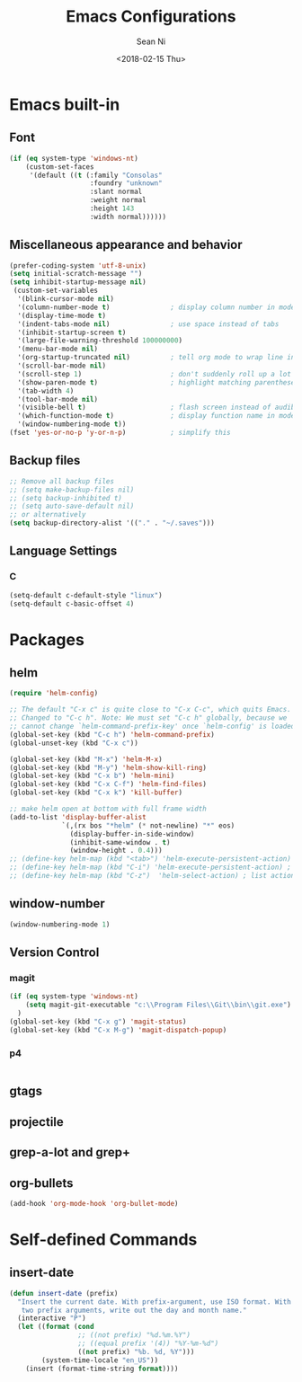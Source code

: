 #+TITLE: Emacs Configurations
#+AUTHOR: Sean Ni
#+DATE: <2018-02-15 Thu>

* Emacs built-in

** Font
#+BEGIN_SRC emacs-lisp
  (if (eq system-type 'windows-nt)
      (custom-set-faces
       '(default ((t (:family "Consolas"
                      :foundry "unknown"
                      :slant normal
                      :weight normal
                      :height 143
                      :width normal))))))
#+END_SRC
   
** Miscellaneous appearance and behavior
#+BEGIN_SRC emacs-lisp
  (prefer-coding-system 'utf-8-unix)
  (setq initial-scratch-message "")
  (setq inhibit-startup-message nil)
   (custom-set-variables
    '(blink-cursor-mode nil)
    '(column-number-mode t)               ; display column number in modeline
    '(display-time-mode t)                
    '(indent-tabs-mode nil)               ; use space instead of tabs
    '(inhibit-startup-screen t)
    '(large-file-warning-threshold 100000000)
    '(menu-bar-mode nil)
    '(org-startup-truncated nil)          ; tell org mode to wrap line instead of shift
    '(scroll-bar-mode nil)
    '(scroll-step 1)                      ; don't suddenly roll up a lot of lines
    '(show-paren-mode t)                  ; highlight matching parenthese
    '(tab-width 4)
    '(tool-bar-mode nil)                  
    '(visible-bell t)                     ; flash screen instead of audible ding
    '(which-function-mode t)              ; display function name in modeline
    '(window-numbering-mode t))
  (fset 'yes-or-no-p 'y-or-n-p)           ; simplify this
#+END_SRC

** Backup files
#+BEGIN_SRC emacs-lisp
  ;; Remove all backup files
  ;; (setq make-backup-files nil)
  ;; (setq backup-inhibited t)
  ;; (setq auto-save-default nil)
  ;; or alternatively
  (setq backup-directory-alist '(("." . "~/.saves")))
#+END_SRC

** Language Settings

*** C
#+BEGIN_SRC emacs-lisp
  (setq-default c-default-style "linux")
  (setq-default c-basic-offset 4)

#+END_SRC

* Packages

** helm
#+BEGIN_SRC emacs-lisp
  (require 'helm-config)

  ;; The default "C-x c" is quite close to "C-x C-c", which quits Emacs.
  ;; Changed to "C-c h". Note: We must set "C-c h" globally, because we
  ;; cannot change `helm-command-prefix-key' once `helm-config' is loaded.
  (global-set-key (kbd "C-c h") 'helm-command-prefix)
  (global-unset-key (kbd "C-x c"))

  (global-set-key (kbd "M-x") 'helm-M-x)
  (global-set-key (kbd "M-y") 'helm-show-kill-ring)
  (global-set-key (kbd "C-x b") 'helm-mini)
  (global-set-key (kbd "C-x C-f") 'helm-find-files)
  (global-set-key (kbd "C-x k") 'kill-buffer)

  ;; make helm open at bottom with full frame width
  (add-to-list 'display-buffer-alist
               `(,(rx bos "*helm" (* not-newline) "*" eos)
                 (display-buffer-in-side-window)
                 (inhibit-same-window . t)
                 (window-height . 0.4)))
  ;; (define-key helm-map (kbd "<tab>") 'helm-execute-persistent-action) ; rebind tab to run persistent action
  ;; (define-key helm-map (kbd "C-i") 'helm-execute-persistent-action) ; make TAB works in terminal
  ;; (define-key helm-map (kbd "C-z")  'helm-select-action) ; list actions using C-z
#+END_SRC

** window-number
#+BEGIN_SRC emacs-lisp
  (window-numbering-mode 1)
#+END_SRC

** Version Control
*** magit

#+BEGIN_SRC emacs-lisp
  (if (eq system-type 'windows-nt)
      (setq magit-git-executable "c:\\Program Files\\Git\\bin\\git.exe")
    )
  (global-set-key (kbd "C-x g") 'magit-status)
  (global-set-key (kbd "C-x M-g") 'magit-dispatch-popup)
#+END_SRC

*** p4
#+BEGIN_SRC emacs-lisp

#+END_SRC

** gtags

** projectile

** grep-a-lot and grep+

** org-bullets
#+BEGIN_SRC emacs-lisp
  (add-hook 'org-mode-hook 'org-bullet-mode)
#+END_SRC

* Self-defined Commands

** insert-date
#+BEGIN_SRC emacs-lisp
  (defun insert-date (prefix)
    "Insert the current date. With prefix-argument, use ISO format. With
     two prefix arguments, write out the day and month name."
    (interactive "P")
    (let ((format (cond
                   ;; ((not prefix) "%d.%m.%Y")
                   ;; ((equal prefix '(4)) "%Y-%m-%d")
                   ((not prefix) "%b. %d, %Y")))
          (system-time-locale "en_US"))
      (insert (format-time-string format))))
#+END_SRC
